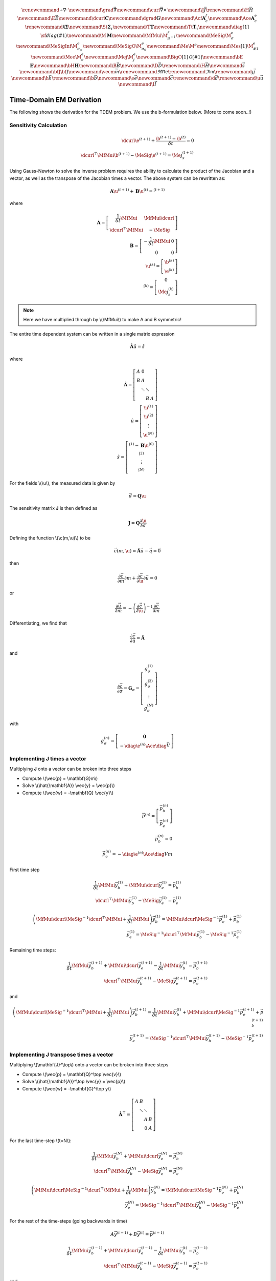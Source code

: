 .. _api_TDEM_derivation:


.. math::

    \renewcommand{\div}{\nabla\cdot\,}
    \newcommand{\grad}{\vec \nabla}
    \newcommand{\curl}{{\vec \nabla}\times\,}
    \newcommand {\J}{{\vec J}}
    \renewcommand{\H}{{\vec H}}
    \newcommand {\E}{{\vec E}}
    \newcommand{\dcurl}{{\mathbf C}}
    \newcommand{\dgrad}{{\mathbf G}}
    \newcommand{\Acf}{{\mathbf A_c^f}}
    \newcommand{\Ace}{{\mathbf A_c^e}}
    \renewcommand{\S}{{\mathbf \Sigma}}
    \newcommand{\St}{{\mathbf \Sigma_\tau}}
    \newcommand{\T}{{\mathbf T}}
    \newcommand{\Tt}{{\mathbf T_\tau}}
    \newcommand{\diag}[1]{\,{\sf diag}\left( #1 \right)}
    \newcommand{\M}{{\mathbf M}}
    \newcommand{\MfMui}{{\M^f_{\mu^{-1}}}}
    \newcommand{\MeSig}{{\M^e_\sigma}}
    \newcommand{\MeSigInf}{{\M^e_{\sigma_\infty}}}
    \newcommand{\MeSigO}{{\M^e_{\sigma_0}}}
    \newcommand{\Me}{{\M^e}}
    \newcommand{\Mes}[1]{{\M^e_{#1}}}
    \newcommand{\Mee}{{\M^e_e}}
    \newcommand{\Mej}{{\M^e_j}}
    \newcommand{\BigO}[1]{\mathcal{O}\bigl(#1\bigr)}
    \newcommand{\bE}{\mathbf{E}}
    \newcommand{\bH}{\mathbf{H}}
    \newcommand{\B}{\vec{B}}
    \newcommand{\D}{\vec{D}}
    \renewcommand{\H}{\vec{H}}
    \newcommand{\s}{\vec{s}}
    \newcommand{\bfJ}{\bf{J}}
    \newcommand{\vecm}{\vec m}
    \renewcommand{\Re}{\mathsf{Re}}
    \renewcommand{\Im}{\mathsf{Im}}
    \renewcommand {\j}  { {\vec j} }
    \newcommand {\h}  { {\vec h} }
    \renewcommand {\b}  { {\vec b} }
    \newcommand {\e}  { {\vec e} }
    \newcommand {\c}  { {\vec c} }
    \renewcommand {\d}  { {\vec d} }
    \renewcommand {\u}  { {\vec u} }
    \newcommand{\I}{\vec{I}}


Time-Domain EM Derivation
*************************

The following shows the derivation for the TDEM problem. We use the b-formulation below.
(More to come soon..!)


Sensitivity Calculation
=======================

.. math::

    \begin{align}
        \dcurl \e^{(t+1)} + \frac{\b^{(t+1)} - \b^{(t)}}{\delta t} = 0 \\
        \dcurl^\top \MfMui \b^{(t+1)} - \MeSig \e^{(t+1)} = \Me \j_s^{(t+1)}
    \end{align}

Using Gauss-Newton to solve the inverse problem requires the ability to calculate the product of the
Jacobian and a vector, as well as the transpose of the Jacobian times a vector.
The above system can be rewritten as:

.. math::

    \begin{align}
        \mathbf{A} \u^{(t+1)} + \mathbf{B} \u^{(t)}= \s^{(t+1)}
    \end{align}

where

.. math::

    \begin{align}
        \mathbf{A} =
        \left[
            \begin{array}{cc}
                \frac{1}{\delta t} \MfMui & \MfMui\dcurl \\
                \dcurl^\top \MfMui & -\MeSig
            \end{array}
        \right] \\
        \mathbf{B} =
        \left[
            \begin{array}{cc}
                -\frac{1}{\delta t} \MfMui & 0 \\
                0 & 0
            \end{array}
        \right] \\
        \u^{(k)} = \left[
        \begin{array}{c}
            \b^{(k)}\\
            \e^{(k)}
        \end{array}
        \right] \\
        \s^{(k)} = \left[
        \begin{array}{c}
            0\\
            \Me \j^{(k)}_s
        \end{array}
        \right]
    \end{align}

.. note::

    Here we have multiplied through by \\(\\MfMui\\) to make A and B symmetric!

The entire time dependent system can be written in a single matrix expression

.. math::

    \begin{align}
        \hat{\mathbf{A}} \hat{u} = \hat{s}
    \end{align}

where

.. math::

    \begin{align}
        \mathbf{\hat{A}} = \left[
        \begin{array}{cccc}
            A & 0 & & \\
            B & A & & \\
              & \ddots & \ddots & \\
              & & B & A
        \end{array}
        \right] \\
        \hat{u} = \left[
            \begin{array}{c}
                \u^{(1)} \\
                \u^{(2)} \\
                \vdots \\
                \u^{(N)}
            \end{array} \right]\\
        \hat{s} = \left[
            \begin{array}{c}
                \s^{(1)} - \mathbf{B} \u^{(0)} \\
                \s^{(2)} \\
                \vdots \\
                \s^{(N)}
            \end{array}
        \right]
    \end{align}

For the fields \\(\\u\\), the measured data is given by

.. math::

    \begin{align}
        \vec{d} = \mathbf{Q} \u
    \end{align}

The sensitivity matrix **J** is then defined as

.. math::

    \begin{align}
        \mathbf{J} = \mathbf{Q} \frac{\partial \u}{\partial \sigma}
    \end{align}


Defining the function \\(\\c(m,\\u)\\) to be

.. math::

    \begin{align}
        \vec{c}(m,\u) = \hat{\mathbf{A}} \vec{u} - \vec{q} = \vec{0}
    \end{align}

then

.. math::

    \begin{align}
        \frac{\partial \vec{c}}{\partial m} \partial m
        + \frac{\partial \vec{c}}{\partial \u} \partial \vec{u} = 0
    \end{align}

or

.. math::

    \begin{align}
        \frac{\partial \vec{u}}{\partial m} = -\left(\frac{\partial \vec{c}}{\partial \u} \right)^{-1} \frac{\partial \vec{c}}{\partial m}
    \end{align}


Differentiating, we find that

.. math::

    \begin{align}
        \frac{\partial \vec{c}}{\partial \hat{u}} = \hat{\mathbf{A}}
    \end{align}

and

.. math::

    \begin{align}
        \frac{\partial \vec{c}}{\partial \sigma} = \mathbf{G}_\sigma =
        \left[
            \begin{array}{c}
                g_\sigma^{(1)}\\
                g_\sigma^{(2)}\\
                \vdots \\
                g_\sigma^{(N)}
            \end{array}
        \right]
    \end{align}

with

.. math::

    \begin{align}
        g_\sigma^{(n)} =
        \left[
            \begin{array}{c}
                \mathbf{0} \\
                - \diag{\e^{(n)}} \Ace \diag{\vec{V}}
            \end{array}
        \right]
    \end{align}


Implementing **J** times a vector
=================================

Multiplying **J** onto a vector can be broken into three steps


* Compute \\(\\vec{p} = \\mathbf{G}m\\)
* Solve \\(\\hat{\\mathbf{A}} \\vec{y} = \\vec{p}\\)
* Compute \\(\\vec{w} = -\\mathbf{Q} \\vec{y}\\)

.. math::

    \begin{align}
        \vec{p}^{(n)} = \left[
            \begin{array}{c}
                \vec{p}_b^{(n)} \\
                \vec{p}_e^{(n)}
            \end{array}
        \right] \\
        \vec{p}_b^{(n)} = 0 \\
        \vec{p}_e^{(n)} = - \diag{\e^{(n)}} \Ace \diag{V} m
    \end{align}

First time step

.. math::

    \begin{align}
        \frac{1}{\delta t} \MfMui \vec{y}_{b}^{(1)} + \MfMui \dcurl \vec{y}_{e}^{(1)} = \vec{p}_b^{(1)} \\
        \dcurl^\top \MfMui \vec{y}_b^{(1)} - \MeSig \vec{y}_e^{(1)} = \vec{p}_e^{(1)}
    \end{align}


.. math::

    \begin{align}
        \left( \MfMui \dcurl \MeSig^{-1} \dcurl^\top \MfMui + \frac{1}{\delta t} \MfMui \right) \vec{y}_{b}^{(1)} = \MfMui \dcurl \MeSig^{-1} \vec{p}_e^{(1)} + \vec{p}_b^{(1)} \\
        \vec{y}_e^{(1)} = \MeSig^{-1} \dcurl^\top \MfMui \vec{y}_b^{(1)} - \MeSig^{-1} \vec{p}_e^{(1)}
    \end{align}


Remaining time steps:

.. math::

    \begin{align}
        \frac{1}{\delta t} \MfMui\vec{y}_{b}^{(t+1)} + \MfMui\dcurl \vec{y}_{e}^{(t+1)}
        - \frac{1}{\delta t} \MfMui \vec{y}_{b}^{(t)}
        = \vec{p}_b^{(t+1)} \\
        \dcurl^\top \MfMui \vec{y}_b^{(t+1)} - \MeSig \vec{y}_e^{(t+1)} = \vec{p}_e^{(t+1)}
    \end{align}

and

.. math::

    \begin{align}
        \left( \MfMui \dcurl \MeSig^{-1} \dcurl^\top \MfMui + \frac{1}{\delta t} \MfMui \right) \vec{y}_{b}^{(t+1)} =
        \frac{1}{\delta t} \MfMui \vec{y}_b^{(t)}
        + \MfMui \dcurl \MeSig^{-1} \vec{p}_e^{(t+1)} + \vec{p}_b^{(t+1)} \\
        \vec{y}_e^{(t+1)} = \MeSig^{-1} \dcurl^\top \MfMui \vec{y}_b^{(t+1)} - \MeSig^{-1} \vec{p}_e^{(t+1)}
    \end{align}



Implementing **J** transpose times a vector
===========================================

Multiplying \\(\\mathbf{J}^\\top\\) onto a vector can be broken into three steps


* Compute \\(\\vec{p} = \\mathbf{Q}^\\top \\vec{v}\\)
* Solve \\(\\hat{\\mathbf{A}}^\\top \\vec{y} = \\vec{p}\\)
* Compute \\(\\vec{w} = -\\mathbf{G}^\\top y\\)


.. math::

    \mathbf{\hat{A}}^\top = \left[
        \begin{array}{cccc}
            A & B & & \\
              & \ddots & \ddots & \\
              & & A & B \\
              & & 0 & A
        \end{array}
    \right]

For the last time-step \\(t=N\\):

.. math::

    \begin{align}
        \frac{1}{\delta t} \MfMui \vec{y}_{b}^{(N)} + \MfMui \dcurl \vec{y}_{e}^{(N)} = \vec{p}_b^{(N)} \\
        \dcurl^\top \MfMui \vec{y}_b^{(N)} - \MeSig \vec{y}_e^{(N)} = \vec{p}_e^{(N)}
    \end{align}


.. math::

    \begin{align}
        \left( \MfMui \dcurl \MeSig^{-1} \dcurl^\top \MfMui + \frac{1}{\delta t} \MfMui \right) \vec{y}_{b}^{(N)} = \MfMui \dcurl \MeSig^{-1} \vec{p}_e^{(N)} + \vec{p}_b^{(N)} \\
        \vec{y}_e^{(N)} = \MeSig^{-1} \dcurl^\top \MfMui \vec{y}_b^{(N)} - \MeSig^{-1} \vec{p}_e^{(N)}
    \end{align}

For the rest of the time-steps (going backwards in time)


.. math::

    A \vec{y}^{(t-1)} + B \vec{y}^{(t)} = \vec{p}^{(t-1)}


.. math::

    \begin{align}
        \frac{1}{\delta t} \MfMui\vec{y}_{b}^{(t-1)} + \MfMui\dcurl \vec{y}_{e}^{(t-1)}
        - \frac{1}{\delta t} \MfMui \vec{y}_{b}^{(t)}
        = \vec{p}_b^{(t-1)} \\
        \dcurl^\top \MfMui \vec{y}_b^{(t-1)} - \MeSig \vec{y}_e^{(t-1)} = \vec{p}_e^{(t-1)}
    \end{align}

and

.. math::

    \begin{align}
        \left( \MfMui \dcurl \MeSig^{-1} \dcurl^\top \MfMui + \frac{1}{\delta t} \MfMui \right) \vec{y}_{b}^{(t-1)} =
        \frac{1}{\delta t} \MfMui \vec{y}_b^{(t)}
        + \MfMui \dcurl \MeSig^{-1} \vec{p}_e^{(t-1)} + \vec{p}_b^{(t-1)} \\
        \vec{y}_e^{(t-1)} = \MeSig^{-1} \dcurl^\top \MfMui \vec{y}_b^{(t-1)} - \MeSig^{-1} \vec{p}_e^{(t-1)}
    \end{align}
